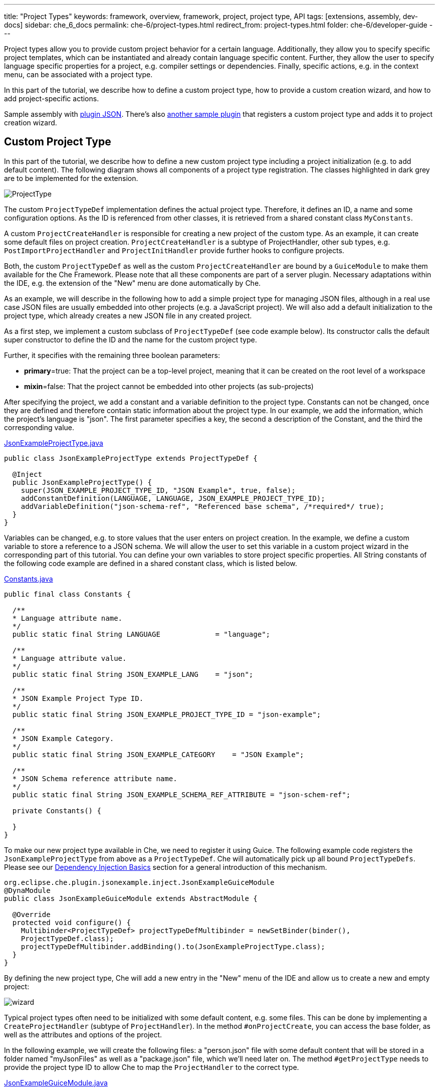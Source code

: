 ---
title: "Project Types"
keywords: framework, overview, framework, project, project type, API
tags: [extensions, assembly, dev-docs]
sidebar: che_6_docs
permalink: che-6/project-types.html
redirect_from: project-types.html
folder: che-6/developer-guide
---


Project types allow you to provide custom project behavior for a certain language. Additionally, they allow you to specify specific project templates, which can be instantiated and already contain language specific content. Further, they allow the user to specify language specific properties for a project, e.g. compiler settings or dependencies. Finally, specific actions, e.g. in the context menu, can be associated with a project type.

In this part of the tutorial, we describe how to define a custom project type, how to provide a custom creation wizard, and how to add project-specific actions.

Sample assembly with https://github.com/che-samples/che-plugin-json[plugin JSON]. There’s also https://github.com/che-samples/che-plugin-wizard[another sample plugin] that registers a custom project type and adds it to project creation wizard.

[id="custom-project-type"]
== Custom Project Type

In this part of the tutorial, we describe how to define a new custom project type including a project initialization (e.g. to add default content). The following diagram shows all components of a project type registration. The classes highlighted in dark grey are to be implemented for the extension.

image::devel/ProjectType.png[]

The custom `ProjectTypeDef` implementation defines the actual project type. Therefore, it defines an ID, a name and some configuration options. As the ID is referenced from other classes, it is retrieved from a shared constant class `MyConstants`.

A custom `ProjectCreateHandler` is responsible for creating a new project of the custom type. As an example, it can create some default files on project creation. `ProjectCreateHandler` is a subtype of ProjectHandler, other sub types, e.g. `PostImportProjectHandler` and `ProjectInitHandler` provide further hooks to configure projects.

Both, the custom `ProjectTypeDef` as well as the custom `ProjectCreateHandler` are bound by a `GuiceModule` to make them available for the Che Framework. Please note that all these components are part of a server plugin. Necessary adaptations within the IDE, e.g. the extension of the "New" menu are done automatically by Che.

As an example, we will describe in the following how to add a simple project type for managing JSON files, although in a real use case JSON files are usually embedded into other projects (e.g. a JavaScript project). We will also add a default initialization to the project type, which already creates a new JSON file in any created project.

As a first step, we implement a custom subclass of `ProjectTypeDef` (see code example below). Its constructor calls the default super constructor to define the ID and the name for the custom project type.

Further, it specifies with the remaining three boolean parameters:

* **primary**=true: That the project can be a top-level project, meaning that it can be created on the root level of a workspace
* **mixin**=false: That the project cannot be embedded into other projects (as sub-projects)

After specifying the project, we add a constant and a variable definition to the project type. Constants can not be changed, once they are defined and therefore contain static information about the project type. In our example, we add the information, which the project’s language is "json". The first parameter specifies a key, the second a description of the Constant, and the third the corresponding value.

https://github.com/che-samples/che-plugin-json/blob/master/plugins/plugin-myjson/plugin-myjson-server/src/main/java/it/pkg/projecttype/JsonExampleProjectType.java[JsonExampleProjectType.java]

[source,java]
----
public class JsonExampleProjectType extends ProjectTypeDef {

  @Inject
  public JsonExampleProjectType() {
    super(JSON_EXAMPLE_PROJECT_TYPE_ID, "JSON Example", true, false);
    addConstantDefinition(LANGUAGE, LANGUAGE, JSON_EXAMPLE_PROJECT_TYPE_ID);
    addVariableDefinition("json-schema-ref", "Referenced base schema", /*required*/ true);
  }
}
----

Variables can be changed, e.g. to store values that the user enters on project creation. In the example, we define a custom variable to store a reference to a JSON schema. We will allow the user to set this variable in a custom project wizard in the corresponding part of this tutorial. You can define your own variables to store project specific properties. All String constants of the following code example are defined in a shared constant class, which is listed below.

https://github.com/che-samples/che-plugin-json/blob/master/plugins/plugin-myjson/plugin-myjson-shared/src/main/java/it/pkg/shared/Constants.java[Constants.java]

[source,java]
----
public final class Constants {

  /**
  * Language attribute name.
  */
  public static final String LANGUAGE             = "language";

  /**
  * Language attribute value.
  */
  public static final String JSON_EXAMPLE_LANG    = "json";

  /**
  * JSON Example Project Type ID.
  */
  public static final String JSON_EXAMPLE_PROJECT_TYPE_ID = "json-example";

  /**
  * JSON Example Category.
  */
  public static final String JSON_EXAMPLE_CATEGORY    = "JSON Example";

  /**
  * JSON Schema reference attribute name.
  */
  public static final String JSON_EXAMPLE_SCHEMA_REF_ATTRIBUTE = "json-schem-ref";

  private Constants() {

  }
}
----

To make our new project type available in Che, we need to register it using Guice. The following example code registers the `JsonExampleProjectType` from above as a `ProjectTypeDef`. Che will automatically pick up all bound `ProjectTypeDefs`. Please see our link:guice.html[Dependency Injection Basics] section for a general introduction of this mechanism.

[source,java]
----
org.eclipse.che.plugin.jsonexample.inject.JsonExampleGuiceModule
@DynaModule
public class JsonExampleGuiceModule extends AbstractModule {

  @Override
  protected void configure() {
    Multibinder<ProjectTypeDef> projectTypeDefMultibinder = newSetBinder(binder(),
    ProjectTypeDef.class);
    projectTypeDefMultibinder.addBinding().to(JsonExampleProjectType.class);
  }
}
----

By defining the new project type, Che will add a new entry in the "New" menu of the IDE and allow us to create a new and empty project:

image::devel/wizard.png[]

Typical project types often need to be initialized with some default content, e.g. some files. This can be done by implementing a `CreateProjectHandler` (subtype of `ProjectHandler`). In the method `#onProjectCreate`, you can access the base folder, as well as the attributes and options of the project.

In the following example, we will create the following files: a "person.json" file with some default content that will be stored in a folder named "myJsonFiles" as well as a "package.json" file, which we’ll need later on. The method `#getProjectType` needs to provide the project type ID to allow Che to map the `ProjectHandler` to the correct type.

https://github.com/che-samples/che-plugin-json/blob/master/plugins/plugin-myjson/plugin-myjson-server/src/main/java/it/pkg/inject/JsonExampleGuiceModule.java[JsonExampleGuiceModule.java]

[source,java]
----
public class JsonExampleCreateProjectHandler implements CreateProjectHandler {

  private static final String FILE_NAME = "package.json";

  @Override
  public void onCreateProject(FolderEntry baseFolder,
                              Map<String, AttributeValue> attributes,
                              Map<String, String> options) throws /.../
  {
    InputStream packageJson = null;
    InputStream personJson = null;
    try {
      FolderEntry myJsonFiles = baseFolder.createFolder("myJsonFiles");
      packageJson = getClass().getClassLoader()
                .getResourceAsStream("files/default_package");
      personJson = getClass().getClassLoader()
                .getResourceAsStream("files/default_person");
      baseFolder.createFile(FILE_NAME, packageJson);
      myJsonFiles.createFile("person.json", personJson);
    } finally {
      Closeables.closeQuietly(packageJson);
      Closeables.closeQuietly(personJson);
    }
  }

  @Override
  public String getProjectType() {
    return Constants.JSON_EXAMPLE_PROJECT_TYPE_ID;
  }
}
----

Finally, the ProjectHandler needs to be bound using Guice just as the project type was bound before:

https://github.com/che-samples/che-plugin-json/blob/master/plugins/plugin-myjson/plugin-myjson-server/src/main/java/it/pkg/inject/JsonExampleGuiceModule.java[JsonExampleGuiceModule.java]

[source,java]
----
/...
Multibinder<ProjectHandler> projectHandlerMultibinder = newSetBinder(binder(),
     ProjectHandler.class);
projectHandlerMultibinder.addBinding().to(JsonExampleCreateProjectHandler.class);
/...
----

Once the ProjectHandler has been added and executed, the example project will already contain the files in the IDE.

[id="project-creation-wizard"]
== Project Creation Wizard

Project creation wizards are executed once the user creates a new project. They allow you to enter general properties (such as a name and a description), but also project-specific properties (e.g. a compiler option, a project dependency, etc.). Without providing a specific project creation wizard, Che already allows you to enter the general properties available for all projects as shown in the following screenshot for the JSON example project type we have defined in the previous section of the tutorial.

In this section, we will describe how to extend the default project creation wizard with a new page allowing it to enter an additional property. As part of the JSON example, we will allow the user to enter the URL of a JSON Schema. We will later use the schema to validate JSON files on the server. Therefore, we will add a new page to the JSON project creation wizard allowing to enter the schema url property:

image::devel/schema.png[]

This page serves as a simple example, it can be adapted for any other project specific property.

The following diagram shows all components for the extension of the project wizard. The classes highlighted in dark grey are to be implemented for the project wizards extension.

image::devel/ProjectType-JsonExample.png[]

Before we look at the detailed implementations, we will first give an overview of all participating components. As a first step, we need to implement a `ProjectWizardRegistrar`. It holds a set of `AbstractWizardPages`. These pages are added to the default wizard and displayed during project creation. Our implementation of a `ProjectWizardRegistrar` is in `JsonExampleProjectWizardRegistrar` and contributes one wizard page (see its method `#getWizardPages`) which will contain exactly one field for entering a JSON schema URL.

The page itself is implemented in `SchemaUrlWizardPage`. To actually display a UI, it configures a GWT view defined in `SchemaUrlPageViewImpl` and its corresponding `SchemaUrlPageViewImpl.ui.xml`. Furthermore, the wizard page will create and configure a handler for URL changes called `SchemaUrlChangedDelegate`.

Now all required classes are set up and the actual runtime behavior can be performed. Whenever the user performs a change in the textbox for the schema URL, GWT will trigger the method `#onSchemaUrlChanged` in `SchemaUrlPageViewImpl` since it is annotated as a handler for changes on this textbox. The method will then notify the `SchemaUrlChangedDelegate`. The `SchemaUrlChangedDelegate` will in turn write the changed URL into a `ProjectConfigDto` owned by the `SchemaUrlWizardPage`.

Finally, to wire everything up with Gin, all we need to do is to define a module to register our class `JsonExampleProjectWizardRegistrar` as an implementation of `ProjectWizardRegistrar`:

https://github.com/che-samples/che-plugin-json/blob/master/plugins/plugin-myjson/plugin-myjson-ide/src/main/java/it/pkg/ide/inject/JsonExampleModule.java[JsonExampleModule.java]

[source,java]
----
@ExtensionGinModule
public class JsonExampleModule extends AbstractGinModule {

  @Override
  protected void configure() {
      GinMultibinder
              .newSetBinder(binder(), ProjectWizardRegistrar.class)
              .addBinding()
              .to(JsonExampleProjectWizardRegistrar.class);
       }
      //...
}
----

Now let us look at the implementation of all required classes in more detail.

The `JsonExampleProjectWizardRegistrar` is responsible for setting up the `SchemaUrlWizardPage` as one of its wizard pages. To do this, it requests a provider for a `SchemaUrlWizardPage` injected in its constructor. The provider is just a wrapper around the actual wizard page which is required by the Che framework. In the method `#getWizardPages` we can then just return a list of providers for wizard pages containing only the injected provider.

In addition to setting up the wizard page we need to declare the project type and category for which the project wizard is responsible for.

https://github.com/che-samples/che-plugin-json/blob/master/plugins/plugin-myjson/plugin-myjson-ide/src/main/java/it/pkg/ide/project/JsonExampleProjectWizardRegistrar.java[JsonExampleProjectWizardRegistrar.java]

[source,java]
----
public class JsonExampleProjectWizardRegistrar implements ProjectWizardRegistrar {
  private final List<Provider<? extends WizardPage<ProjectConfigDto>>> wizardPages;

  @Inject
  public JsonExampleProjectWizardRegistrar(
         Provider<SchemaUrlWizardPage> wizardPage) {
    wizardPages = new ArrayList<>();
    wizardPages.add(provider);
  }

  @NotNull
  public String getProjectTypeId() {
    return Constants.JSON_EXAMPLE_PROJECT_TYPE_ID;
  }

  @NotNull
  public String getCategory() {
    return JSON_EXAMPLE_CATEGORY;
  }

  @NotNull
  public List<Provider<? extends WizardPage<ProjectConfigDto>>> getWizardPages()  {
    return wizardPages;
  }
}
----

The `SchemaUrlWizardPage` class defines the actual wizard page for entering a schema URL. In the constructor it requires the injection of a view for displaying the UI of the page called `SchemaUrlPageViewImpl`. In the method `#go`, which is called when the page is about to be displayed, it will set this view as the only widget on the page and pass a new `SchemaUrlChangedDelegate` to the view. The view will later use this delegate to trigger changes on the page’s `ProjectConfigDto` whenever something is entered into the schema URL text box on the view.

https://github.com/che-samples/che-plugin-json/blob/master/plugins/plugin-myjson/plugin-myjson-ide/src/main/java/it/pkg/ide/project/SchemaUrlWizardPage.java[SchemaUrlWizardPage.java]

[source,java]
----
public class SchemaUrlWizardPage extends AbstractWizardPage<ProjectConfigDto> {

  private final SchemaUrlChangedDelegate view;

  @Inject
  public SchemaUrlWizardPage(SchemaUrlPageViewImpl view) {
    this.view = view;
  }

  @Override
  public void go(AcceptsOneWidget container) {
    container.setWidget(view);
    view.setDelegate(new SchemaUrlChangedDelegate (this.dataObject));   
  }

}
----

The `SchemaUrlChangedDelegate` receives a `ProjectConfigDto` in its constructor which holds all the values that are defined during project creation including the schema URL. Whenever its `#schemaUrlChanged` method is fired, it will write the new value into the `ProjectConfigDto`.

https://github.com/che-samples/che-plugin-json/blob/master/plugins/plugin-myjson/plugin-myjson-ide/src/main/java/it/pkg/ide/project/SchemaUrlChangedDelegate.java[SchemaUrlChangedDelegate.java]

[source,java]
----
public class SchemaUrlChangedDelegate {

  private ProjectConfigDto dataObject;

  public SchemaUrlChangedDelegate(ProjectConfigDto dataObject) {
    this.dataObject = dataObject;
  }

  public void schemaUrlChanged(String value) {
    dataObject.getAttributes().put("json-schema-ref",
           Collections.singletonList(value));
  }
}
----

`SchemaUrlPageView` is just a marker interface required by the framework to declare that our `SchemaUrlPageViewImpl` is an implementation of a view with a `SchemaUrlChangedDelegate`.

https://github.com/che-samples/che-plugin-json/blob/master/plugins/plugin-myjson/plugin-myjson-ide/src/main/java/it/pkg/ide/project/SchemaUrlPageView.java[SchemaUrlPageView.java]

[source,java]
----
public interface SchemaUrlPageView extends View<SchemaUrlChangedDelegate> {}
----

`SchemaUrlPageViewImpl` is the class which will actually create the UI with a TextBox for entering the schema URL. It is a GWT Composite with its contents defined in `SchemaUrlPageViewImpl.ui.xml`. To receive all changes of the schema URL in the UI it declares a method `#onSchemaUrlChanged` with an annotation @UiHandler("schemaUrl"). This annotation defines the method that is to be called whenever the text in the schemaUrl text box as defined in `SchemaUrlPageViewImpl.ui.xml` is changed. The method will just forward any call to the `SchemaUrlChangedDelegate` which was configured earlier by the `SchemaUrlWizardPage`. In its constructor the view gets a `JsonExamplePageViewUiBinder` injected which is used to create and bind the UI defined in `SchemaUrlPageViewImpl.ui.xml`. This requires you to define `JsonExamplePageViewUiBinder` as a marker interface extending `UiBinder<DockLayoutPanel, SchemaUrlPageViewImpl>`.

More about declarative UIs with GWT UI binder can be found on the http://www.gwtproject.org/doc/latest/DevGuideUiBinder.html[GWT homepage].

https://github.com/che-samples/che-plugin-json/blob/master/plugins/plugin-myjson/plugin-myjson-ide/src/main/java/it/pkg/ide/project/SchemaUrlPageViewImpl.java[SchemaUrlPageViewImpl.java]

[source,java]
----
class SchemaUrlPageViewImpl extends Composite implements SchemaUrlPageView {

  interface JsonExamplePageViewUiBinder extends UiBinder<DockLayoutPanel, SchemaUrlPageViewImpl> {
  }

  @UiField
  TextBox schemaUrl;

  private SchemaUrlChangedDelegate delegate;

  @Inject
  public SchemaUrlPageViewImpl(JsonExamplePageViewUiBinder uiBinder) {
    initWidget(uiBinder.createAndBindUi(this));
  }

  /** {@inheritDoc} */
  @Override
  public void setDelegate(SchemaUrlChangedDelegate delegate) {
    this.delegate = delegate;
  }

  @UiHandler("schemaUrl")
  void onSchemaUrlChanged(KeyUpEvent event) {
    delegate.schemaUrlChanged(schemaUrl.getValue());
  }
}
----

https://github.com/che-samples/che-plugin-json/blob/master/plugins/plugin-myjson/plugin-myjson-ide/src/main/java/it/pkg/ide/project/SchemaUrlPageViewImpl.java[SchemaUrlPageViewImpl.ui.xml]

[source,xml]
----
SchemaUrlPageViewImpl.ui.xml
<ui:UiBinder xmlns:ui='urn:ui:com.google.gwt.uibinder'
          xmlns:g='urn:import:com.google.gwt.user.client.ui'
          xmlns:ide='urn:import:org.eclipse.che.ide.ui'>
  <g:DockLayoutPanel unit="PX" >
      <g:north size="200">
          <g:FlowPanel ui:field="panel">
              <g:FlowPanel height="90px" >
                  <g:Label text="JSON Schema URL" />
                  <ide:TextBox ui:field="schemaUrl"
                              tabIndex="0"
                              debugId="file-createProject-schemaUrl"/>
                  <g:Label ui:field="labelUrlError" width="100%"    wordWrap="true"/>
              </g:FlowPanel>
          </g:FlowPanel>
      </g:north>wo
  </g:DockLayoutPanel>
</ui:UiBinder>
----

By adapting the `SchemaUrlPageViewImpl.ui.xml` you can customize the layout of the final wizard page.

[id="project-specific-actions"]
== Project-specific Actions

Actions allow you to add custom behavior to the Che IDE. They can be placed in menus, toolbars or context menus. Some actions shall only be available on a specific project type. In the JSON example, we place two actions in the context menu of the defined project type. The screenshot shows a project-specific `HelloWorldAction`, as well as another project specific action.

image::devel/json-example.png[]
